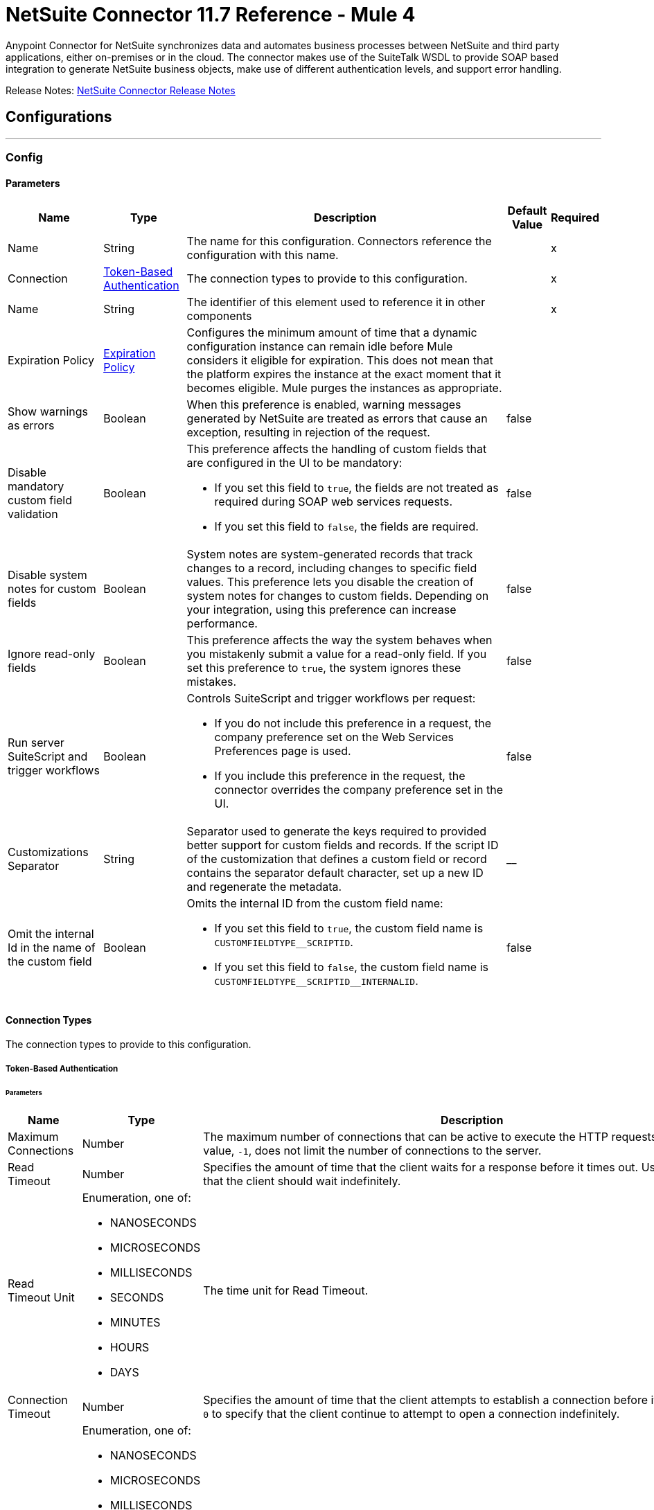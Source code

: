 = NetSuite Connector 11.7 Reference - Mule 4



Anypoint Connector for NetSuite synchronizes data and automates business processes between NetSuite and third party applications, either on-premises or in the cloud. The connector makes use of the SuiteTalk WSDL to provide SOAP based integration to generate NetSuite business objects, make use of different authentication levels, and support error handling.

Release Notes: xref:release-notes::connector/netsuite-connector-release-notes-mule-4.adoc[NetSuite Connector Release Notes]

== Configurations
---
[[Config]]
=== Config


==== Parameters

[%header%autowidth.spread]
|===
| Name | Type | Description a| Default Value | Required
|Name | String | The name for this configuration. Connectors reference the configuration with this name. | | x
| Connection a| <<Config_TokenBasedAuthentication, Token-Based Authentication>>
 | The connection types to provide to this configuration. | | x
| Name a| String |  The identifier of this element used to reference it in other components |  | x
| Expiration Policy a| <<ExpirationPolicy>> |  Configures the minimum amount of time that a dynamic configuration instance can remain idle before Mule considers it eligible for expiration. This does not mean that the platform expires the instance at the exact moment that it becomes eligible. Mule purges the instances as appropriate. |  |
| Show warnings as errors a| Boolean |  When this preference is enabled, warning messages generated by NetSuite are treated as errors that cause an exception, resulting in rejection of the request. |  false |
| Disable mandatory custom field validation a| Boolean a|  This preference affects the handling of custom fields that are configured in the UI to be mandatory:

* If you set this field to `true`, the fields are not treated as required during SOAP web services requests.
* If you set this field to `false`, the fields are required. |  false |
| Disable system notes for custom fields a| Boolean |  System notes are system-generated records that track changes to a record, including changes to specific field values. This preference lets you disable the creation of system notes for changes to custom fields. Depending on your integration, using this preference can increase performance. |  false |
| Ignore read-only fields a| Boolean |  This preference affects the way the system behaves when you mistakenly submit a value for a read-only field. If you set this preference to `true`, the system ignores these mistakes. |  false |
| Run server SuiteScript and trigger workflows a| Boolean a|  Controls SuiteScript and trigger workflows per request:

* If you do not include this preference in a request, the company preference set on the Web Services Preferences page is used.
* If you include this preference in the request, the connector overrides the company preference set in the UI. |  false |
| Customizations Separator a| String |  Separator used to generate the keys required to provided better support for custom fields and records. If the script ID of the customization that defines a custom field or record contains the separator default character, set up a new ID and regenerate the metadata. |  __ |
| Omit the internal Id in the name of the custom field a| Boolean a| Omits the internal ID from the custom field name:

* If you set this field to `true`, the custom field name is `CUSTOMFIELDTYPEpass:[_]pass:[_]SCRIPTID`.

* If you set this field to `false`, the custom field name is `CUSTOMFIELDTYPEpass:[_]pass:[_]SCRIPTIDpass:[_]pass:[_]INTERNALID`.  a|  false |
|===

==== Connection Types

The connection types to provide to this configuration.

[[Config_TokenBasedAuthentication]]


===== Token-Based Authentication

====== Parameters

[%header%autowidth.spread]
|===
| Name | Type | Description | Default Value | Required
| Maximum Connections a| Number |  The maximum number of connections that can be active to execute the HTTP requests. The default value, `-1`, does not limit the number of connections to the server. |  -1 |
| Read Timeout a| Number |  Specifies the amount of time that the client waits for a response before it times out. Use `0` to specify that the client should wait indefinitely. |  60000 |
| Read Timeout Unit a| Enumeration, one of:

** NANOSECONDS
** MICROSECONDS
** MILLISECONDS
** SECONDS
** MINUTES
** HOURS
** DAYS |  The time unit for Read Timeout. |  MILLISECONDS |
| Connection Timeout a| Number |  Specifies the amount of time that the client attempts to establish a connection before it times out. Use `0` to specify that the client continue to attempt to open a connection indefinitely. |  60000 |
| Connection Timeout Unit a| Enumeration, one of:

** NANOSECONDS
** MICROSECONDS
** MILLISECONDS
** SECONDS
** MINUTES
** HOURS
** DAYS |  The time unit for Connection Timeout. |  MILLISECONDS |
| Base Netsuite Address a| String |  The base address to use to connect to NetSuite. The default value is the main NetSuite site. This is used to automatically obtain the endpoint for the service based on the credentials configured, and will need no change. |  https://webservices.netsuite.com |
| Concurrency Management Strategy a| One of:

* <<RandomizedExponentialBackoff>> |  Strategy to use when encountering the `TOO_MANY_REQUESTS` error. |  |
| Wsdl version a| Enumeration, one of:

** V2020_2
** V2021_1 a|  Version of WSDL that the connector uses to communicate with NetSuite:

* If you do not select a value, the connector works with SuiteTalk version `2020pass:[_]2` and existing namespaces in the Mule app must not be modified.

* If you select a WSDL version, remove the SuiteTalk version from all namespaces in the Mule app.
+
The following example shows an original DataWeave script with the SuiteTalk version and a new DataWeave script with the SuiteTalk version removed.

+
----
#%dw 2.0
output application/java
ns ns0 urn:messages_2020_2.platform.webservices.netsuite.com
ns ns01 urn:core_2020_2.platform.webservices.netsuite.com
---
payload.ns0#changePasswordResponse.ns0#sessionResponse.ns01#status.ns01#statusDetail.ns01#code
----

+
----
#%dw 2.0
output application/java
ns ns0 urn:messages.platform.webservices.netsuite.com
ns ns01 urn:core.platform.webservices.netsuite.com
---
payload.ns0#changePasswordResponse.ns0#sessionResponse.ns01#status.ns01#statusDetail.ns01#code
----


a|  |
| SOAP Port a| String |  The SOAP Port path to use to connect to NetSuite, this is relative to the base address. The default value corresponds to the port obtained from the WSDL used in the version of the connector. |  | x
| Show warnings as errors a| Boolean |  When this preference is enabled, warning messages generated by NetSuite are treated as errors that cause an exception, which rejects the request. |  false |
| Disable mandatory custom field validation a| Boolean |  This preference affects the handling of custom fields that are configured in the UI as mandatory. If you set this preference to `true`, the fields are not required during SOAP web services requests. If you set this preference to `false`, the fields are required during SOAP web services requests. |  false |
| Disable system notes for custom fields a| Boolean |  System notes are system-generated records that track changes to a record, including changes to specific field values. This preference allows you to disable the creation of system notes for changes to custom fields. Depending on your integration, using this preference may increase performance. |  false |
| Ignore read-only fields a| Boolean |  This preference affects the way the system behaves when you mistakenly submit a value for a read-only field. If you set this preference to `true`, the system ignores these mistakes. |  false |
| Run server SuiteScript and trigger workflows a| Boolean a|  Controls SuiteScript and trigger workflows per request:

* If you do not include this preference in a request, the company preference set on the Web Services Preferences page is used.
* If you include this preference in the request, the connector overrides the company preference set in the UI. |  false |
| TLS configuration a| <<Tls>> |  Defines a configuration for TLS, which can be used from both the client and server sides to secure communication for the Mule app. When using the HTTPS protocol, the HTTP communication is secured using TLS or SSL. If HTTPS is configured as the protocol, then, at a minimum, the user must configure the keystore in the `tls:context` child element of the `listener-config`.  |  |
| Host a| String |  The hostname of the HTTP proxy, for example, `localhost`. This field requires the port to be set. |  |
| Port a| Number |  The port number of the HTTP proxy, for example, `3128`. The port number must be specified if the hostname is also specified. |  |
| Username a| String |  The username to supply to the HTTP proxy on every request to NetSuite. This field is optional because a user might want to pass through an unauthenticated HTTP proxy. |  |
| Password a| String |  The password to supply to the HTTP proxy on every request to NetSuite. This field is optional because a user might want to pass through an unauthenticated HTTP proxy. |  |
| Non proxied hosts a| String |  A list of comma-separated hosts against which the proxy should not be used |  |
| Consumer Key a| String |  The consumer key value for the enabled token-based authentication integration record |  | x
| Consumer Secret a| String |  The consumer secret value for the token-based authentication integration record|  | x
| Token ID a| String |  The token ID representing the unique combination of a user and integration generated within the NetSuite environment |  | x
| Token Secret a| String |  The respective token secret for the user/integration pair |  | x
| Account Id a| String |  NetSuite SuiteTalk WebService account ID. |  | x
| Signature Algorithm a| String |  The algorithm used to compute the SHA hash signature |  HMAC_SHA256 |
| Reconnection a| <<Reconnection>> |  When the application is deployed, a connectivity test is performed on all connectors. If set to `true`, deployment fails if the test doesn't pass after exhausting the associated reconnection strategy. |  |
|===

== Supported Operations
* <<Add>>
* <<AddList>>
* <<AsyncAddList>>
* <<AsyncDeleteList>>
* <<AsyncGetList>>
* <<AsyncInitializeList>>
* <<AsyncSearch>>
* <<AsyncUpdateList>>
* <<AsyncUpsertList>>
* <<Attach>>
* <<ChangeEmail>>
* <<ChangePassword>>
* <<CheckAsyncStatus>>
* <<Delete>>
* <<DeleteList>>
* <<Detach>>
* <<Get>>
* <<GetAccountGovernanceInfo>>
* <<GetAll>>
* <<GetAsyncResult>>
* <<GetBudgetExchangeRate>>
* <<GetCurrencyRate>>
* <<GetCustomizationId>>
* <<GetDataCenterUrls>>
* <<GetDeleted>>
* <<GetIntegrationGovernanceInfo>>
* <<GetItemAvailability>>
* <<GetList>>
* <<GetPostingTransactionSummary>>
* <<GetSavedSearch>>
* <<GetSelectValue>>
* <<GetServerTime>>
* <<Initialize>>
* <<InitializeList>>
* <<Search>>
* <<Update>>
* <<UpdateInviteeStatus>>
* <<UpdateInviteeStatusList>>
* <<UpdateList>>
* <<Upsert>>
* <<UpsertList>>

== Associated Sources
* <<DeletedObjectListener>>
* <<ModifiedObjectListener>>
* <<NewObjectListener>>


== Operations

[[Add]]
== Add
`<netsuite:add>`


Creates a new record.


=== Parameters

[%header%autowidth.spread]
|===
| Name | Type | Description | Default Value | Required
| Configuration | String | The name of the configuration to use. | | x
| Type a| String |  The record type for the operation. |  |
| Message a| Any |  The message to complete. |  #[payload] |
| Config Ref a| ConfigurationProvider |  The name of the configuration to use to execute this component |  | x
| Streaming Strategy a| * <<RepeatableInMemoryStream>>
* <<RepeatableFileStoreStream>>
* non-repeatable-stream |  Configures how Mule processes streams. Repeatable streams are the default behavior. |  |
| Target Variable a| String |  The name of a variable to store the operation's output. |  |
| Target Value a| String |  Expression that evaluates the operation's output. The expression outcome is stored in the target variable. |  #[payload] |
| Reconnection Strategy a| * <<Reconnect>>
* <<ReconnectForever>> |  A retry strategy in case of connectivity errors |  |
|===

=== Output

[%autowidth.spread]
|===
|Type |Binary
| Attributes Type a| <<NetsuiteSoapAttributes>>
|===

=== For Configurations

* <<Config>>

=== Throws

* NETSUITE:CONNECTIVITY
* NETSUITE:INVALID_VERSION
* NETSUITE:NETSUITE_ERROR
* NETSUITE:NETSUITE_SOAP_FAULT
* NETSUITE:RETRY_EXHAUSTED
* NETSUITE:SESSION_TIMED_OUT
* NETSUITE:USER_ERROR


[[AddList]]
== Add List
`<netsuite:add-list>`


Creates one or more new records.


=== Parameters

[%header%autowidth.spread]
|===
| Name | Type | Description | Default Value | Required
| Configuration | String | The name of the configuration to use. | | x
| Type a| String |  The record type for the operation. |  |
| Message a| Any |  The add list request to complete. |  #[payload] |
| Config Ref a| ConfigurationProvider |  The name of the configuration to use to execute this component |  | x
| Streaming Strategy a| * <<RepeatableInMemoryStream>>
* <<RepeatableFileStoreStream>>
* non-repeatable-stream |  Configures how Mule processes streams. Repeatable streams are the default behavior. |  |
| Target Variable a| String |  The name of a variable to store the operation's output. |  |
| Target Value a| String |  Expression that evaluates the operation's output. The expression outcome is stored in the target variable. |  #[payload] |
| Reconnection Strategy a| * <<Reconnect>>
* <<ReconnectForever>> |  A retry strategy in case of connectivity errors |  |
|===

=== Output

[%autowidth.spread]
|===
|Type |Binary
| Attributes Type a| <<NetsuiteSoapAttributes>>
|===

=== For Configurations

* <<Config>>

=== Throws

* NETSUITE:CONNECTIVITY
* NETSUITE:INVALID_VERSION
* NETSUITE:MAX_RCRDS_EXCEEDED
* NETSUITE:NETSUITE_ERROR
* NETSUITE:NETSUITE_SOAP_FAULT
* NETSUITE:RETRY_EXHAUSTED
* NETSUITE:SESSION_TIMED_OUT


[[AsyncAddList]]
== Async Add List
`<netsuite:async-add-list>`


An asynchronous request equivalent to Add List operation.

In asynchronous requests, your client application sends a request to the SuiteTalk platform, which places it in a processing queue and handles it asynchronously with other requests. All available jobs for each polling period are processed contiguously, with no waiting period for an available job.

Once a job is initiated, NetSuite returns a job ID in the web services response. Your client application can check the status and result of the request by referencing the job ID.

NOTE: Asynchronous request job IDs are valid for 30 days.

=== Parameters

[%header%autowidth.spread]
|===
| Name | Type | Description | Default Value | Required
| Configuration | String | The name of the configuration to use. | | x
| Type a| String |  The record type for the operation. |  |
| Message a| Any |  The Async Add List request to complete. |  #[payload] |
| Config Ref a| ConfigurationProvider |  The name of the configuration to use to execute this component |  | x
| Streaming Strategy a| * <<RepeatableInMemoryStream>>
* <<RepeatableFileStoreStream>>
* non-repeatable-stream |  Configures how Mule processes streams. Repeatable streams are the default behavior. |  |
| Target Variable a| String |  The name of a variable to store the operation's output. |  |
| Target Value a| String |  Expression that evaluates the operation's output. The expression outcome is stored in the target variable. |  #[payload] |
| Reconnection Strategy a| * <<Reconnect>>
* <<ReconnectForever>> |  A retry strategy in case of connectivity errors |  |
|===

=== Output

[%autowidth.spread]
|===
|Type |Binary
| Attributes Type a| <<NetsuiteSoapAttributes>>
|===

=== For Configurations

* <<Config>>

=== Throws

* NETSUITE:ASYNC_FAULT
* NETSUITE:CONNECTIVITY
* NETSUITE:INVALID_VERSION
* NETSUITE:MAX_RCRDS_EXCEEDED
* NETSUITE:NETSUITE_ERROR
* NETSUITE:NETSUITE_SOAP_FAULT
* NETSUITE:RETRY_EXHAUSTED
* NETSUITE:SESSION_TIMED_OUT


[[AsyncDeleteList]]
== Async Delete List
`<netsuite:async-delete-list>`


An asynchronous request equivalent to the Delete List operation.

In asynchronous requests, your client application sends a request to the SuiteTalk platform, which places it in a processing queue and handles it asynchronously with other requests. All available jobs for each polling period are processed contiguously, with no waiting period for an available job.

Once a job is initiated, SuiteTalk returns a job ID in the web services response. Your client application can check the status and result of the request by referencing the job ID.

NOTE: Asynchronous request job IDs are valid for 30 days.


=== Parameters

[%header%autowidth.spread]
|===
| Name | Type | Description | Default Value | Required
| Configuration | String | The name of the configuration to use. | | x
| Message a| Any |  The Async Delete List request to complete. |  #[payload] |
| Config Ref a| ConfigurationProvider |  The name of the configuration to use to execute this component |  | x
| Streaming Strategy a| * <<RepeatableInMemoryStream>>
* <<RepeatableFileStoreStream>>
* non-repeatable-stream |  Configures how Mule processes streams. Repeatable streams are the default behavior. |  |
| Target Variable a| String |  The name of a variable to store the operation's output. |  |
| Target Value a| String |  Expression that evaluates the operation's output. The expression outcome is stored in the target variable. |  #[payload] |
| Reconnection Strategy a| * <<Reconnect>>
* <<ReconnectForever>> |  A retry strategy in case of connectivity errors |  |
|===

=== Output

[%autowidth.spread]
|===
|Type |Binary
| Attributes Type a| <<NetsuiteSoapAttributes>>
|===

=== For Configurations

* <<Config>>

=== Throws

* NETSUITE:ASYNC_FAULT
* NETSUITE:CONNECTIVITY
* NETSUITE:INVALID_VERSION
* NETSUITE:MAX_RCRDS_EXCEEDED
* NETSUITE:NETSUITE_ERROR
* NETSUITE:NETSUITE_SOAP_FAULT
* NETSUITE:RETRY_EXHAUSTED
* NETSUITE:SESSION_TIMED_OUT


[[AsyncGetList]]
== Async Get List
`<netsuite:async-get-list>`


An asynchronous request equivalent to the Get List operation.

In asynchronous requests, your client application sends a request to the SuiteTalk platform, which places it in a processing queue and handles it asynchronously with other requests. All available jobs for each polling period are processed contiguously, with no waiting period for an available job.

Once a job is initiated, SuiteTalk returns a job ID in the web services response. Your client application can check the status and result of the request by referencing the job ID.

NOTE: Asynchronous request job IDs are valid for 30 days.


=== Parameters

[%header%autowidth.spread]
|===
| Name | Type | Description | Default Value | Required
| Configuration | String | The name of the configuration to use. | | x
| Message a| Any |  The Async Get List request to complete. |  #[payload] |
| Config Ref a| ConfigurationProvider |  The name of the configuration to use to execute this component |  | x
| Streaming Strategy a| * <<RepeatableInMemoryStream>>
* <<RepeatableFileStoreStream>>
* non-repeatable-stream |  Configure if repeatable streams should be used and their behavior |  |
| Target Variable a| String |  The name of a variable to store the operation's output. |  |
| Target Value a| String |  Expression that evaluates the operation's output. The expression outcome is stored in the target variable. |  #[payload] |
| Reconnection Strategy a| * <<Reconnect>>
* <<ReconnectForever>> |  A retry strategy in case of connectivity errors |  |
|===

=== Output

[%autowidth.spread]
|===
|Type |Binary
| Attributes Type a| <<NetsuiteSoapAttributes>>
|===

=== For Configurations

* <<Config>>

=== Throws

* NETSUITE:ASYNC_FAULT
* NETSUITE:CONNECTIVITY
* NETSUITE:INVALID_VERSION
* NETSUITE:MAX_RCRDS_EXCEEDED
* NETSUITE:NETSUITE_ERROR
* NETSUITE:NETSUITE_SOAP_FAULT
* NETSUITE:RETRY_EXHAUSTED
* NETSUITE:SESSION_TIMED_OUT


[[AsyncInitializeList]]
== Async Initialize List
`<netsuite:async-initialize-list>`


An asynchronous request equivalent to the Initialize List operation.

In asynchronous requests, your client application sends a request to the SuiteTalk platform, which places it in a processing queue and handles it asynchronously with other requests. All available jobs for each polling period are processed contiguously, with no waiting period for an available job.

Once a job is initiated, SuiteTalk returns a job ID in the web services response. Your client application can check the status and result of the request by referencing the job ID.

NOTE: Asynchronous request job IDs are valid for 30 days.


=== Parameters

[%header%autowidth.spread]
|===
| Name | Type | Description | Default Value | Required
| Configuration | String | The name of the configuration to use. | | x
| Message a| Any |  The Async Initialize List request to complete. |  #[payload] |
| Config Ref a| ConfigurationProvider |  The name of the configuration to use to execute this component |  | x
| Streaming Strategy a| * <<RepeatableInMemoryStream>>
* <<RepeatableFileStoreStream>>
* non-repeatable-stream |  Configure if repeatable streams should be used and their behavior |  |
| Target Variable a| String |  The name of a variable to store the operation's output. |  |
| Target Value a| String |  Expression that evaluates the operation's output. The expression outcome is stored in the target variable. |  #[payload] |
| Reconnection Strategy a| * <<Reconnect>>
* <<ReconnectForever>> |  A retry strategy in case of connectivity errors |  |
|===

=== Output

[%autowidth.spread]
|===
|Type |Binary
| Attributes Type a| <<NetsuiteSoapAttributes>>
|===

=== For Configurations

* <<Config>>

=== Throws

* NETSUITE:ASYNC_FAULT
* NETSUITE:CONNECTIVITY
* NETSUITE:INVALID_VERSION
* NETSUITE:MAX_RCRDS_EXCEEDED
* NETSUITE:NETSUITE_ERROR
* NETSUITE:NETSUITE_SOAP_FAULT
* NETSUITE:RETRY_EXHAUSTED
* NETSUITE:SESSION_TIMED_OUT


[[AsyncSearch]]
== Async Search
`<netsuite:async-search>`


An asynchronous request equivalent to the Search operation.

In asynchronous requests, your client application sends a request to the SuiteTalk platform, which places it in a processing queue and handles it asynchronously with other requests. All available jobs for each polling period are processed contiguously, with no waiting period for an available job.

Once a job is initiated, SuiteTalk returns a job ID in the web services response. Your client application can check the status and result of the request by referencing the job ID.

NOTE: Asynchronous request job IDs are valid for 30 days.

=== Parameters

[%header%autowidth.spread]
|===
| Name | Type | Description | Default Value | Required
| Configuration | String | The name of the configuration to use. | | x
| Key a| String |  The type of search that renders the output metadata. |  |
| Message a| Any |  The Async Search request to complete. |  #[payload] |
| Body Fields Only a| Boolean |  Returns the information in the record's body fields only, which significantly improves performance. Fields in associated lists or sublists are not returned. If you set this field to `false`, all fields associated with the record are returned. |  true |
| Return Search Columns a| Boolean |  If `true`, only search columns are returned in your search. |  true |
| Page Size a| Number |  Maximum amount of results per page. |  | x
| Config Ref a| ConfigurationProvider |  The name of the configuration to use to execute this component |  | x
| Streaming Strategy a| * <<RepeatableInMemoryStream>>
* <<RepeatableFileStoreStream>>
* non-repeatable-stream |  Configure if repeatable streams should be used and their behavior |  |
| Target Variable a| String |  The name of a variable to store the operation's output. |  |
| Target Value a| String |  Expression that evaluates the operation's output. The expression outcome is stored in the target variable. |  #[payload] |
| Reconnection Strategy a| * <<Reconnect>>
* <<ReconnectForever>> |  A retry strategy in case of connectivity errors |  |
|===

=== Output

[%autowidth.spread]
|===
|Type |Binary
| Attributes Type a| <<NetsuiteSoapAttributes>>
|===

=== For Configurations

* <<Config>>

=== Throws

* NETSUITE:ASYNC_FAULT
* NETSUITE:CONNECTIVITY
* NETSUITE:INVALID_VERSION
* NETSUITE:MAX_RCRDS_EXCEEDED
* NETSUITE:NETSUITE_ERROR
* NETSUITE:NETSUITE_SOAP_FAULT
* NETSUITE:RETRY_EXHAUSTED
* NETSUITE:SESSION_TIMED_OUT


[[AsyncUpdateList]]
== Async Update List
`<netsuite:async-update-list>`


An asynchronous request equivalent to the Update List operation.

In asynchronous requests, your client application sends a request to the SuiteTalk platform, which places it in a processing queue and handles it asynchronously with other requests. All available jobs for each polling period are processed contiguously, with no waiting period for an available job.

Once a job is initiated, SuiteTalk returns a job ID in the web services response. Your client application can check the status and result of the request by referencing the job ID.

NOTE: Asynchronous request job IDs are valid for 30 days.


=== Parameters

[%header%autowidth.spread]
|===
| Name | Type | Description | Default Value | Required
| Configuration | String | The name of the configuration to use. | | x
| Type a| String |  The record type for the operation. |  |
| Message a| Any |  The Async Update List request to complete. |  #[payload] |
| Config Ref a| ConfigurationProvider |  The name of the configuration to use to execute this component |  | x
| Streaming Strategy a| * <<RepeatableInMemoryStream>>
* <<RepeatableFileStoreStream>>
* non-repeatable-stream |  Configure if repeatable streams should be used and their behavior |  |
| Target Variable a| String |  The name of a variable to store the operation's output. |  |
| Target Value a| String |  Expression that evaluates the operation's output. The expression outcome is stored in the target variable. |  #[payload] |
| Reconnection Strategy a| * <<Reconnect>>
* <<ReconnectForever>> |  A retry strategy in case of connectivity errors |  |
|===

=== Output

[%autowidth.spread]
|===
|Type |Binary
| Attributes Type a| <<NetsuiteSoapAttributes>>
|===

=== For Configurations

* <<Config>>

=== Throws

* NETSUITE:ASYNC_FAULT
* NETSUITE:CONNECTIVITY
* NETSUITE:INVALID_VERSION
* NETSUITE:MAX_RCRDS_EXCEEDED
* NETSUITE:NETSUITE_ERROR
* NETSUITE:NETSUITE_SOAP_FAULT
* NETSUITE:RETRY_EXHAUSTED
* NETSUITE:SESSION_TIMED_OUT


[[AsyncUpsertList]]
== Async Upsert List
`<netsuite:async-upsert-list>`


An asynchronous request equivalent to the Upsert List operation.

In asynchronous requests, your client application sends a request to the SuiteTalk platform, which places it in a processing queue and handles it asynchronously with other requests. All available jobs for each polling period are processed contiguously, with no waiting period for an available job.

Once a job is initiated, SuiteTalk returns a job ID in the web services response. Your client application can check the status and result of the request by referencing the job ID.

NOTE: Asynchronous request job IDs are valid for 30 days.

=== Parameters

[%header%autowidth.spread]
|===
| Name | Type | Description | Default Value | Required
| Configuration | String | The name of the configuration to use. | | x
| Type a| String |  The record type for the operation. |  |
| Message a| Any |  The Async Upsert List request to complete. |  #[payload] |
| Config Ref a| ConfigurationProvider |  The name of the configuration to use to execute this component |  | x
| Streaming Strategy a| * <<RepeatableInMemoryStream>>
* <<RepeatableFileStoreStream>>
* non-repeatable-stream |  Configure if repeatable streams should be used and their behavior |  |
| Target Variable a| String |  The name of a variable to store the operation's output. |  |
| Target Value a| String |  Expression that evaluates the operation's output. The expression outcome is stored in the target variable. |  #[payload] |
| Reconnection Strategy a| * <<Reconnect>>
* <<ReconnectForever>> |  A retry strategy in case of connectivity errors |  |
|===

=== Output

[%autowidth.spread]
|===
|Type |Binary
| Attributes Type a| <<NetsuiteSoapAttributes>>
|===

=== For Configurations

* <<Config>>

=== Throws

* NETSUITE:ASYNC_FAULT
* NETSUITE:CONNECTIVITY
* NETSUITE:INVALID_VERSION
* NETSUITE:MAX_RCRDS_EXCEEDED
* NETSUITE:NETSUITE_ERROR
* NETSUITE:NETSUITE_SOAP_FAULT
* NETSUITE:RETRY_EXHAUSTED
* NETSUITE:SESSION_TIMED_OUT


[[Attach]]
== Attach
`<netsuite:attach>`


Defines a relationship between two records.


=== Parameters

[%header%autowidth.spread]
|===
| Name | Type | Description | Default Value | Required
| Configuration | String | The name of the configuration to use. | | x
| Message a| Any |  The attach request to complete. |  #[payload] |
| Config Ref a| ConfigurationProvider |  The name of the configuration to use to execute this component |  | x
| Streaming Strategy a| * <<RepeatableInMemoryStream>>
* <<RepeatableFileStoreStream>>
* non-repeatable-stream |  Configure if repeatable streams should be used and their behavior |  |
| Target Variable a| String |  The name of a variable to store the operation's output. |  |
| Target Value a| String |  Expression that evaluates the operation's output. The expression outcome is stored in the target variable. |  #[payload] |
| Reconnection Strategy a| * <<Reconnect>>
* <<ReconnectForever>> |  A retry strategy in case of connectivity errors |  |
|===

=== Output

[%autowidth.spread]
|===
|Type |Binary
| Attributes Type a| <<NetsuiteSoapAttributes>>
|===

=== For Configurations

* <<Config>>

=== Throws

* NETSUITE:CONNECTIVITY
* NETSUITE:RETRY_EXHAUSTED


[[ChangeEmail]]
== Change Email
`<netsuite:change-email>`


Changes the email address for the account.


=== Parameters

[%header%autowidth.spread]
|===
| Name | Type | Description | Default Value | Required
| Configuration | String | The name of the configuration to use. | | x
| New Email a| String |  Your new email address. |  | x
| Current Credentials a| String |  Your current credentials. |  | x
| Just This Account a| Boolean |  Whether to change this account only. |  true |
| Config Ref a| ConfigurationProvider |  The name of the configuration to use to execute this component |  | x
| Streaming Strategy a| * <<RepeatableInMemoryStream>>
* <<RepeatableFileStoreStream>>
* non-repeatable-stream |  Configure if repeatable streams should be used and their behavior |  |
| Target Variable a| String |  The name of a variable to store the operation's output. |  |
| Target Value a| String |  Expression that evaluates the operation's output. The expression outcome is stored in the target variable. |  #[payload] |
| Reconnection Strategy a| * <<Reconnect>>
* <<ReconnectForever>> |  A retry strategy in case of connectivity errors |  |
|===

=== Output

[%autowidth.spread]
|===
|Type |Binary
| Attributes Type a| <<NetsuiteSoapAttributes>>
|===

=== For Configurations

* <<Config>>

=== Throws

* NETSUITE:CONNECTIVITY
* NETSUITE:INSUFFICIENT_PERMISSION
* NETSUITE:INVALID_VERSION
* NETSUITE:NETSUITE_ERROR
* NETSUITE:NETSUITE_SOAP_FAULT
* NETSUITE:RETRY_EXHAUSTED
* NETSUITE:SESSION_TIMED_OUT
* NETSUITE:USER_ERROR


[[ChangePassword]]
== Change Password
`<netsuite:change-password>`


Changes the password for the account.


=== Parameters

[%header%autowidth.spread]
|===
| Name | Type | Description | Default Value | Required
| Configuration | String | The name of the configuration to use. | | x
| New Password a| String |  The new password. |  | x
| Current Password a| String |  Your current credentials. |  | x
| Config Ref a| ConfigurationProvider |  The name of the configuration to use to execute this component |  | x
| Streaming Strategy a| * <<RepeatableInMemoryStream>>
* <<RepeatableFileStoreStream>>
* non-repeatable-stream |  Configure if repeatable streams should be used and their behavior |  |
| Target Variable a| String |  The name of a variable to store the operation's output. |  |
| Target Value a| String |  Expression that evaluates the operation's output. The expression outcome is stored in the target variable. |  #[payload] |
| Reconnection Strategy a| * <<Reconnect>>
* <<ReconnectForever>> |  A retry strategy in case of connectivity errors |  |
|===

=== Output

[%autowidth.spread]
|===
|Type |Binary
| Attributes Type a| <<NetsuiteSoapAttributes>>
|===

=== For Configurations

* <<Config>>

=== Throws

* NETSUITE:CONNECTIVITY
* NETSUITE:INSUFFICIENT_PERMISSION
* NETSUITE:INVALID_VERSION
* NETSUITE:NETSUITE_ERROR
* NETSUITE:NETSUITE_SOAP_FAULT
* NETSUITE:RETRY_EXHAUSTED
* NETSUITE:SESSION_TIMED_OUT
* NETSUITE:USER_ERROR


[[CheckAsyncStatus]]
== Check Async Status
`<netsuite:check-async-status>`


Checks whether a particular asynchronous job finished processing.


=== Parameters

[%header%autowidth.spread]
|===
| Name | Type | Description | Default Value | Required
| Configuration | String | The name of the configuration to use. | | x
| Job Id a| String |  The ID of the job. |  | x
| Config Ref a| ConfigurationProvider |  The name of the configuration to use to execute this component |  | x
| Streaming Strategy a| * <<RepeatableInMemoryStream>>
* <<RepeatableFileStoreStream>>
* non-repeatable-stream |  Configure if repeatable streams should be used and their behavior |  |
| Target Variable a| String |  The name of a variable to store the operation's output. |  |
| Target Value a| String |  Expression that evaluates the operation's output. The expression outcome is stored in the target variable. |  #[payload] |
| Reconnection Strategy a| * <<Reconnect>>
* <<ReconnectForever>> |  A retry strategy in case of connectivity errors |  |
|===

=== Output

[%autowidth.spread]
|===
|Type |Binary
| Attributes Type a| <<NetsuiteSoapAttributes>>
|===

=== For Configurations

* <<Config>>

=== Throws

* NETSUITE:ASYNC_FAULT
* NETSUITE:CONNECTIVITY
* NETSUITE:INVALID_VERSION
* NETSUITE:NETSUITE_ERROR
* NETSUITE:NETSUITE_SOAP_FAULT
* NETSUITE:RETRY_EXHAUSTED
* NETSUITE:SESSION_TIMED_OUT


[[Delete]]
== Delete
`<netsuite:delete>`


Delete one or more record instances. Not all records can be deleted. For more information, see the NetSuite documentation.


=== Parameters

[%header%autowidth.spread]
|===
| Name | Type | Description | Default Value | Required
| Configuration | String | The name of the configuration to use. | | x
| Message a| Any |  The delete request to complete. |  #[payload] |
| Config Ref a| ConfigurationProvider |  The name of the configuration to use to execute this component |  | x
| Streaming Strategy a| * <<RepeatableInMemoryStream>>
* <<RepeatableFileStoreStream>>
* non-repeatable-stream |  Configure if repeatable streams should be used and their behavior |  |
| Ref Type a| String | Defines the ComplexType of the record. |  |
| Type a| String | Defines the Type of the record. |  |
| Target Variable a| String |  The name of a variable to store the operation's output. |  |
| Target Value a| String |  Expression that evaluates the operation's output. The expression outcome is stored in the target variable. |  #[payload] |
| Reconnection Strategy a| * <<Reconnect>>
* <<ReconnectForever>> |  A retry strategy in case of connectivity errors |  |
|===

=== Output

[%autowidth.spread]
|===
|Type |Binary
| Attributes Type a| <<NetsuiteSoapAttributes>>
|===

=== For Configurations

* <<Config>>

=== Throws

* NETSUITE:CONNECTIVITY
* NETSUITE:INVALID_VERSION
* NETSUITE:NETSUITE_ERROR
* NETSUITE:NETSUITE_SOAP_FAULT
* NETSUITE:RETRY_EXHAUSTED
* NETSUITE:SESSION_TIMED_OUT
* NETSUITE:USER_ERROR


[[DeleteList]]
== Delete List
`<netsuite:delete-list>`


Deletes one or more records. Not all records can be deleted. For more information, see the NetSuite documentation.


=== Parameters

[%header%autowidth.spread]
|===
| Name | Type | Description | Default Value | Required
| Configuration | String | The name of the configuration to use. | | x
| Message a| Any |  The delete list request to complete. |  #[payload] |
| Config Ref a| ConfigurationProvider |  The name of the configuration to use to execute this component |  | x
| Streaming Strategy a| * <<RepeatableInMemoryStream>>
* <<RepeatableFileStoreStream>>
* non-repeatable-stream |  Configure if repeatable streams should be used and their behavior |  |
| Ref Type a| String | Defines the ComplexType of the record. |  |
| Type a| String | Defines the Type of the record. |  |
| Target Variable a| String |  The name of a variable to store the operation's output. |  |
| Target Value a| String |  Expression that evaluates the operation's output. The expression outcome is stored in the target variable. |  #[payload] |
| Reconnection Strategy a| * <<Reconnect>>
* <<ReconnectForever>> |  A retry strategy in case of connectivity errors |  |
|===

=== Output

[%autowidth.spread]
|===
|Type |Binary
| Attributes Type a| <<NetsuiteSoapAttributes>>
|===

=== For Configurations

* <<Config>>

=== Throws

* NETSUITE:CONNECTIVITY
* NETSUITE:INVALID_VERSION
* NETSUITE:MAX_RCRDS_EXCEEDED
* NETSUITE:NETSUITE_ERROR
* NETSUITE:NETSUITE_SOAP_FAULT
* NETSUITE:RETRY_EXHAUSTED
* NETSUITE:SESSION_TIMED_OUT


[[Detach]]
== Detach
`<netsuite:detach>`


Deletes a relationship between two records.


=== Parameters

[%header%autowidth.spread]
|===
| Name | Type | Description | Default Value | Required
| Configuration | String | The name of the configuration to use. | | x
| Message a| Any |  The detach request to complete. |  #[payload] |
| Config Ref a| ConfigurationProvider |  The name of the configuration to use to execute this component |  | x
| Streaming Strategy a| * <<RepeatableInMemoryStream>>
* <<RepeatableFileStoreStream>>
* non-repeatable-stream |  Configure if repeatable streams should be used and their behavior |  |
| Target Variable a| String |  The name of a variable to store the operation's output. |  |
| Target Value a| String |  Expression that evaluates the operation's output. The expression outcome is stored in the target variable. |  #[payload] |
| Reconnection Strategy a| * <<Reconnect>>
* <<ReconnectForever>> |  A retry strategy in case of connectivity errors |  |
|===

=== Output

[%autowidth.spread]
|===
|Type |Binary
| Attributes Type a| <<NetsuiteSoapAttributes>>
|===

=== For Configurations

* <<Config>>

=== Throws

* NETSUITE:CONNECTIVITY
* NETSUITE:RETRY_EXHAUSTED


[[Get]]
== Get
`<netsuite:get>`


Retrieves a record by providing the unique ID that identifies the record.


=== Parameters

[%header%autowidth.spread]
|===
| Name | Type | Description | Default Value | Required
| Configuration | String | The name of the configuration to use. | | x
| Message a| Any |  |  #[payload] |
| Config Ref a| ConfigurationProvider |  The name of the configuration to use to execute this component |  | x
| Streaming Strategy a| * <<RepeatableInMemoryStream>>
* <<RepeatableFileStoreStream>>
* non-repeatable-stream |  Configure if repeatable streams should be used and their behavior |  |
| Ref Type a| String | Defines the ComplexType of the record. |  |
| Type a| String | Defines the Type of the record. |  |
| Target Variable a| String |  The name of a variable to store the operation's output. |  |
| Target Value a| String |  Expression that evaluates the operation's output. The expression outcome is stored in the target variable. |  #[payload] |
| Reconnection Strategy a| * <<Reconnect>>
* <<ReconnectForever>> |  A retry strategy in case of connectivity errors |  |
|===

=== Output

[%autowidth.spread]
|===
|Type |Binary
| Attributes Type a| <<NetsuiteSoapAttributes>>
|===

=== For Configurations

* <<Config>>

=== Throws

* NETSUITE:CONNECTIVITY
* NETSUITE:INVALID_VERSION
* NETSUITE:NETSUITE_ERROR
* NETSUITE:NETSUITE_SOAP_FAULT
* NETSUITE:RETRY_EXHAUSTED
* NETSUITE:SESSION_TIMED_OUT
* NETSUITE:USER_ERROR


[[GetAccountGovernanceInfo]]
== Get Account Governance Info
`<netsuite:get-account-governance-info>`


Get the account concurrency limit and the unallocated concurrency limit.


=== Parameters

[%header%autowidth.spread]
|===
| Name | Type | Description | Default Value | Required
| Configuration | String | The name of the configuration to use. | | x
| Config Ref a| ConfigurationProvider |  The name of the configuration to use to execute this component |  | x
| Streaming Strategy a| * <<RepeatableInMemoryStream>>
* <<RepeatableFileStoreStream>>
* non-repeatable-stream |  Configure if repeatable streams should be used and their behavior |  |
| Target Variable a| String |  The name of a variable to store the operation's output. |  |
| Target Value a| String |  Expression that evaluates the operation's output. The expression outcome is stored in the target variable. |  #[payload] |
| Reconnection Strategy a| * <<Reconnect>>
* <<ReconnectForever>> |  A retry strategy in case of connectivity errors |  |
|===

=== Output

[%autowidth.spread]
|===
|Type |Binary
| Attributes Type a| <<NetsuiteSoapAttributes>>
|===

=== For Configurations

* <<Config>>

=== Throws

* NETSUITE:CONNECTIVITY
* NETSUITE:RETRY_EXHAUSTED


[[GetAll]]
== Get All
`<netsuite:get-all>`


Retrieves a list of all records of the specified type.


=== Parameters

[%header%autowidth.spread]
|===
| Name | Type | Description | Default Value | Required
| Configuration | String | The name of the configuration to use. | | x
| Type a| String |  |  |
| Message a| Any |  The get All request to complete. |  #[payload] |
| Config Ref a| ConfigurationProvider |  The name of the configuration to use to execute this component |  | x
| Streaming Strategy a| * <<RepeatableInMemoryStream>>
* <<RepeatableFileStoreStream>>
* non-repeatable-stream |  Configure if repeatable streams should be used and their behavior |  |
| Target Variable a| String |  The name of a variable to store the operation's output. |  |
| Target Value a| String |  Expression that evaluates the operation's output. The expression outcome is stored in the target variable. |  #[payload] |
| Reconnection Strategy a| * <<Reconnect>>
* <<ReconnectForever>> |  A retry strategy in case of connectivity errors |  |
|===

=== Output

[%autowidth.spread]
|===
|Type |Binary
| Attributes Type a| <<NetsuiteSoapAttributes>>
|===

=== For Configurations

* <<Config>>

=== Throws

* NETSUITE:CONNECTIVITY
* NETSUITE:RETRY_EXHAUSTED


[[GetAsyncResult]]
== Get Async Result
`<netsuite:get-async-result>`


Returns the result of the specified job if it finished processing.


=== Parameters

[%header%autowidth.spread]
|===
| Name | Type | Description | Default Value | Required
| Configuration | String | The name of the configuration to use. | | x
| Job Id a| String |  The ID of the job. |  | x
| Page Index a| Number |  The page number of the asynchronous result. |  1 |
| Config Ref a| ConfigurationProvider |  The name of the configuration to use to execute this component |  | x
| Streaming Strategy a| * <<RepeatableInMemoryStream>>
* <<RepeatableFileStoreStream>>
* non-repeatable-stream |  Configure if repeatable streams should be used and their behavior |  |
| Target Variable a| String |  The name of a variable to store the operation's output. |  |
| Target Value a| String |  Expression that evaluates the operation's output. The expression outcome is stored in the target variable. |  #[payload] |
| Reconnection Strategy a| * <<Reconnect>>
* <<ReconnectForever>> |  A retry strategy in case of connectivity errors |  |
|===

=== Output

[%autowidth.spread]
|===
|Type |Binary
| Attributes Type a| <<NetsuiteSoapAttributes>>
|===

=== For Configurations

* <<Config>>

=== Throws

* NETSUITE:ASYNC_FAULT
* NETSUITE:CONNECTIVITY
* NETSUITE:INVALID_VERSION
* NETSUITE:NETSUITE_ERROR
* NETSUITE:NETSUITE_SOAP_FAULT
* NETSUITE:RETRY_EXHAUSTED
* NETSUITE:SESSION_TIMED_OUT


[[GetBudgetExchangeRate]]
== Get Budget Exchange Rate
`<netsuite:get-budget-exchange-rate>`


Gets and filters all data related to the Budget Exchange Rates table. This table maintains exchange rates between the root-parent and child subsidiaries for use in the budgeting process.


=== Parameters

[%header%autowidth.spread]
|===
| Name | Type | Description | Default Value | Required
| Configuration | String | The name of the configuration to use. | | x
| Message a| Any |  The Get Budget Exchange Rate request, which  contains a budgetExchangeRateFilter. |  #[payload] |
| Config Ref a| ConfigurationProvider |  The name of the configuration to use to execute this component |  | x
| Streaming Strategy a| * <<RepeatableInMemoryStream>>
* <<RepeatableFileStoreStream>>
* non-repeatable-stream |  Configure if repeatable streams should be used and their behavior |  |
| Target Variable a| String |  The name of a variable to store the operation's output. |  |
| Target Value a| String |  Expression that evaluates the operation's output. The expression outcome is stored in the target variable. |  #[payload] |
| Reconnection Strategy a| * <<Reconnect>>
* <<ReconnectForever>> |  A retry strategy in case of connectivity errors |  |
|===

=== Output

[%autowidth.spread]
|===
|Type |Binary
| Attributes Type a| <<NetsuiteSoapAttributes>>
|===

=== For Configurations

* <<Config>>

=== Throws

* NETSUITE:CONNECTIVITY
* NETSUITE:INVALID_VERSION
* NETSUITE:MAX_RCRDS_EXCEEDED
* NETSUITE:NETSUITE_ERROR
* NETSUITE:NETSUITE_SOAP_FAULT
* NETSUITE:RETRY_EXHAUSTED
* NETSUITE:SESSION_TIMED_OUT


[[GetCurrencyRate]]
== Get Currency Rate
`<netsuite:get-currency-rate>`


Gets the exchange rate between two currencies based on the specified certain date.


=== Parameters

[%header%autowidth.spread]
|===
| Name | Type | Description | Default Value | Required
| Configuration | String | The name of the configuration to use. | | x
| Message a| Any |  Accepts the argument CurrencyRateFilter, which specifies what to return in the results. |  #[payload] |
| Config Ref a| ConfigurationProvider |  The name of the configuration to use to execute this component |  | x
| Streaming Strategy a| * <<RepeatableInMemoryStream>>
* <<RepeatableFileStoreStream>>
* non-repeatable-stream |  Configure if repeatable streams should be used and their behavior |  |
| Target Variable a| String |  The name of a variable to store the operation's output. |  |
| Target Value a| String |  Expression that evaluates the operation's output. The expression outcome is stored in the target variable. |  #[payload] |
| Reconnection Strategy a| * <<Reconnect>>
* <<ReconnectForever>> |  A retry strategy in case of connectivity errors |  |
|===

=== Output

[%autowidth.spread]
|===
|Type |Binary
| Attributes Type a| <<NetsuiteSoapAttributes>>
|===

=== For Configurations

* <<Config>>

=== Throws

* NETSUITE:CONNECTIVITY
* NETSUITE:INSUFFICIENT_PERMISSION
* NETSUITE:INVALID_VERSION
* NETSUITE:MAX_RCRDS_EXCEEDED
* NETSUITE:NETSUITE_ERROR
* NETSUITE:NETSUITE_SOAP_FAULT
* NETSUITE:RETRY_EXHAUSTED
* NETSUITE:SESSION_TIMED_OUT


[[GetCustomizationId]]
== Get Customization Id
`<netsuite:get-customization-id>`


Returns the IDs of available customizations for a given customization type.


=== Parameters

[%header%autowidth.spread]
|===
| Name | Type | Description | Default Value | Required
| Configuration | String | The name of the configuration to use. | | x
| Message a| Any |  Customization type |  #[payload] |
| Config Ref a| ConfigurationProvider |  The name of the configuration to use to execute this component |  | x
| Streaming Strategy a| * <<RepeatableInMemoryStream>>
* <<RepeatableFileStoreStream>>
* non-repeatable-stream |  Configure if repeatable streams should be used and their behavior |  |
| Target Variable a| String |  The name of a variable to store the operation's output. |  |
| Target Value a| String |  Expression that evaluates the operation's output. The expression outcome is stored in the target variable. |  #[payload] |
| Reconnection Strategy a| * <<Reconnect>>
* <<ReconnectForever>> |  A retry strategy in case of connectivity errors |  |
|===

=== Output

[%autowidth.spread]
|===
|Type |Binary
| Attributes Type a| <<NetsuiteSoapAttributes>>
|===

=== For Configurations

* <<Config>>

=== Throws

* NETSUITE:CONNECTIVITY
* NETSUITE:INVALID_VERSION
* NETSUITE:MAX_RCRDS_EXCEEDED
* NETSUITE:NETSUITE_ERROR
* NETSUITE:NETSUITE_SOAP_FAULT
* NETSUITE:RETRY_EXHAUSTED
* NETSUITE:SESSION_TIMED_OUT


[[GetDataCenterUrls]]
== Get Data Center Urls
`<netsuite:get-data-center-urls>`


Obtains the the NetSuite data center URL for the account.


=== Parameters

[%header%autowidth.spread]
|===
| Name | Type | Description | Default Value | Required
| Configuration | String | The name of the configuration to use. | | x
| Account Id a| String |  The account ID. |  | x
| Config Ref a| ConfigurationProvider |  The name of the configuration to use to execute this component |  | x
| Streaming Strategy a| * <<RepeatableInMemoryStream>>
* <<RepeatableFileStoreStream>>
* non-repeatable-stream |  Configure if repeatable streams should be used and their behavior |  |
| Target Variable a| String |  The name of a variable to store the operation's output. |  |
| Target Value a| String |  Expression that evaluates the operation's output. The expression outcome is stored in the target variable. |  #[payload] |
| Reconnection Strategy a| * <<Reconnect>>
* <<ReconnectForever>> |  A retry strategy in case of connectivity errors |  |
|===

=== Output

[%autowidth.spread]
|===
|Type |Binary
| Attributes Type a| <<NetsuiteSoapAttributes>>
|===

=== For Configurations

* <<Config>>

=== Throws

* NETSUITE:CONNECTIVITY
* NETSUITE:RETRY_EXHAUSTED


[[GetDeleted]]
== Get Deleted
`<netsuite:get-deleted>`


Returns a list of deleted records for the given record type and date range.


=== Parameters

[%header%autowidth.spread]
|===
| Name | Type | Description | Default Value | Required
| Configuration | String | The name of the configuration to use. | | x
| Filter a| Any |  Filters the results|  #[payload] |
| Limit a| Number |  The maximum amount of results to return from this call |  -1 |
| Output Mime Type a| String |  The MIME type of the payload that this operation outputs. |  |
| Config Ref a| ConfigurationProvider |  The name of the configuration to use to execute this component |  | x
| Streaming Strategy a| * <<RepeatableInMemoryIterable>>
* <<RepeatableFileStoreIterable>>
* non-repeatable-iterable |  Configure if repeatable streams should be used and their behavior |  |
| Target Variable a| String |  The name of a variable to store the operation's output. |  |
| Target Value a| String |  Expression that evaluates the operation's output. The expression outcome is stored in the target variable. |  #[payload] |
| Reconnection Strategy a| * <<Reconnect>>
* <<ReconnectForever>> |  A retry strategy in case of connectivity errors |  |
|===

=== Output

[%autowidth.spread]
|===
|Type |Array of Message of [String] payload and [<<NetsuiteSoapAttributes>>] attributes
|===

=== For Configurations

* <<Config>>

=== Throws

* NETSUITE:INVALID_VERSION
* NETSUITE:MAX_RCRDS_EXCEEDED
* NETSUITE:NETSUITE_ERROR
* NETSUITE:NETSUITE_SOAP_FAULT
* NETSUITE:SESSION_TIMED_OUT


[[GetIntegrationGovernanceInfo]]
== Get Integration Governance Info
`<netsuite:get-integration-governance-info>`


Get the concurrency limit for the integration (integrationConcurrencyLimit) and the limit type (limitType), which can be:

* _integrationSpecific, when a limit has been allocated.
* _internal, when it is an internal application. In this case the limit is not displayed.
* _accountLimit, when no specific limit has been allocated to the integration.

=== Parameters

[%header%autowidth.spread]
|===
| Name | Type | Description | Default Value | Required
| Configuration | String | The name of the configuration to use. | | x
| Config Ref a| ConfigurationProvider |  The name of the configuration to use to execute this component |  | x
| Streaming Strategy a| * <<RepeatableInMemoryStream>>
* <<RepeatableFileStoreStream>>
* non-repeatable-stream |  Configure if repeatable streams should be used and their behavior |  |
| Target Variable a| String |  The name of a variable to store the operation's output. |  |
| Target Value a| String |  Expression that evaluates the operation's output. The expression outcome is stored in the target variable. |  #[payload] |
| Reconnection Strategy a| * <<Reconnect>>
* <<ReconnectForever>> |  A retry strategy in case of connectivity errors |  |
|===

=== Output

[%autowidth.spread]
|===
|Type |Binary
| Attributes Type a| <<NetsuiteSoapAttributes>>
|===

=== For Configurations

* <<Config>>

=== Throws

* NETSUITE:CONNECTIVITY
* NETSUITE:RETRY_EXHAUSTED


[[GetItemAvailability]]
== Get Item Availability
`<netsuite:get-item-availability>`


Returns the availability for a given item record reference. If the Multi-Location Inventory feature is enabled, connector returns results for all locations.


=== Parameters

[%header%autowidth.spread]
|===
| Name | Type | Description | Default Value | Required
| Configuration | String | The name of the configuration to use. | | x
| Message a| Any |  The GetItem Availability Request type, which contains an itemAvailabilityFilter |  #[payload] |
| Config Ref a| ConfigurationProvider |  The name of the configuration to use to execute this component |  | x
| Streaming Strategy a| * <<RepeatableInMemoryStream>>
* <<RepeatableFileStoreStream>>
* non-repeatable-stream |  Configure if repeatable streams should be used and their behavior |  |
| Target Variable a| String |  The name of a variable to store the operation's output. |  |
| Target Value a| String |  Expression that evaluates the operation's output. The expression outcome is stored in the target variable. |  #[payload] |
| Reconnection Strategy a| * <<Reconnect>>
* <<ReconnectForever>> |  A retry strategy in case of connectivity errors |  |
|===

=== Output

[%autowidth.spread]
|===
|Type |Binary
| Attributes Type a| <<NetsuiteSoapAttributes>>
|===

=== For Configurations

* <<Config>>

=== Throws

* NETSUITE:CONNECTIVITY
* NETSUITE:INVALID_VERSION
* NETSUITE:MAX_RCRDS_EXCEEDED
* NETSUITE:NETSUITE_ERROR
* NETSUITE:NETSUITE_SOAP_FAULT
* NETSUITE:RETRY_EXHAUSTED
* NETSUITE:SESSION_TIMED_OUT


[[GetList]]
== Get List
`<netsuite:get-list>`


Retrieves a list of one or more records by providing the unique ids that identify those records.


=== Parameters

[%header%autowidth.spread]
|===
| Name | Type | Description | Default Value | Required
| Configuration | String | The name of the configuration to use. | | x
| Message a| Any |  The get list request to complete. |  #[payload] |
| Config Ref a| ConfigurationProvider |  The name of the configuration to use to execute this component |  | x
| Streaming Strategy a| * <<RepeatableInMemoryStream>>
* <<RepeatableFileStoreStream>>
* non-repeatable-stream |  Configure if repeatable streams should be used and their behavior |  |
| Ref Type a| String | Defines the ComplexType of the record. |  |
| Type a| String | Defines the Type of the record. |  |
| Target Variable a| String |  The name of a variable to store the operation's output. |  |
| Target Value a| String |  Expression that evaluates the operation's output. The expression outcome is stored in the target variable. |  #[payload] |
| Reconnection Strategy a| * <<Reconnect>>
* <<ReconnectForever>> |  A retry strategy in case of connectivity errors |  |
|===

=== Output

[%autowidth.spread]
|===
|Type |Binary
| Attributes Type a| <<NetsuiteSoapAttributes>>
|===

=== For Configurations

* <<Config>>

=== Throws

* NETSUITE:CONNECTIVITY
* NETSUITE:INVALID_VERSION
* NETSUITE:MAX_RCRDS_EXCEEDED
* NETSUITE:NETSUITE_ERROR
* NETSUITE:NETSUITE_SOAP_FAULT
* NETSUITE:RETRY_EXHAUSTED
* NETSUITE:SESSION_TIMED_OUT


[[GetPostingTransactionSummary]]
== Get Posting Transaction Summary
`<netsuite:get-posting-transaction-summary>`


Retrieves a summary of the data posted to the general ledger in an account. You can use the available filters and fields to generate reports that are similar to what you see when you run financial reports such as a Trial Balance, Balance Sheet, or an Income Statement.


=== Parameters

[%header%autowidth.spread]
|===
| Name | Type | Description | Default Value | Required
| Configuration | String | The name of the configuration to use. | | x
| Fields a| Any |  Fields for the operation body |  |
| Filters a| Any |  Filters for the operation body |  |
| Operation Id a| String |  Operation ID |  |
| Output Mime Type a| String |  The MIME type of the payload that this operation outputs. |  |
| Config Ref a| ConfigurationProvider |  The name of the configuration to use to execute this component |  | x
| Streaming Strategy a| * <<RepeatableInMemoryIterable>>
* <<RepeatableFileStoreIterable>>
* non-repeatable-iterable |  Configure if repeatable streams should be used and their behavior |  |
| Target Variable a| String |  The name of a variable to store the operation's output. |  |
| Target Value a| String |  Expression that evaluates the operation's output. The expression outcome is stored in the target variable. |  #[payload] |
| Reconnection Strategy a| * <<Reconnect>>
* <<ReconnectForever>> |  A retry strategy in case of connectivity errors |  |
|===

=== Output

[%autowidth.spread]
|===
|Type |Array of Message of [String] payload and [<<NetsuiteSoapAttributes>>] attributes
|===

=== For Configurations

* <<Config>>

=== Throws

* NETSUITE:INVALID_VERSION
* NETSUITE:MAX_RCRDS_EXCEEDED
* NETSUITE:NETSUITE_ERROR
* NETSUITE:NETSUITE_SOAP_FAULT
* NETSUITE:SESSION_TIMED_OUT


[[GetSavedSearch]]
== Get Saved Search
`<netsuite:get-saved-search>`


Retrieves a list of existing saved search IDs on a per-record-type basis.


=== Parameters

[%header%autowidth.spread]
|===
| Name | Type | Description | Default Value | Required
| Configuration | String | The name of the configuration to use. | | x
| Search Type a| String |  The targeted search type. |  | x
| Config Ref a| ConfigurationProvider |  The name of the configuration to use to execute this component |  | x
| Streaming Strategy a| * <<RepeatableInMemoryStream>>
* <<RepeatableFileStoreStream>>
* non-repeatable-stream |  Configure if repeatable streams should be used and their behavior |  |
| Target Variable a| String |  The name of a variable to store the operation's output. |  |
| Target Value a| String |  Expression that evaluates the operation's output. The expression outcome is stored in the target variable. |  #[payload] |
| Reconnection Strategy a| * <<Reconnect>>
* <<ReconnectForever>> |  A retry strategy in case of connectivity errors |  |
|===

=== Output

[%autowidth.spread]
|===
|Type |Binary
| Attributes Type a| <<NetsuiteSoapAttributes>>
|===

=== For Configurations

* <<Config>>

=== Throws

* NETSUITE:CONNECTIVITY
* NETSUITE:RETRY_EXHAUSTED


[[GetSelectValue]]
== Get Select Value
`<netsuite:get-select-value>`


Returns valid select options for a particular RecordRef, CustomRecordRef, or enumerated static field.


=== Parameters

[%header%autowidth.spread]
|===
| Name | Type | Description | Default Value | Required
| Configuration | String | The name of the configuration to use. | | x
| Field Description a| Any |  The get select value request to complete. |  #[payload] |
| Page Size a| Number |  |  10 |
| Output Mime Type a| String |  The MIME type of the payload that this operation outputs. |  |
| Config Ref a| ConfigurationProvider |  The name of the configuration to use to execute this component |  | x
| Streaming Strategy a| * <<RepeatableInMemoryIterable>>
* <<RepeatableFileStoreIterable>>
* non-repeatable-iterable |  Configure if repeatable streams should be used and their behavior |  |
| Target Variable a| String |  The name of a variable to store the operation's output. |  |
| Target Value a| String |  Expression that evaluates the operation's output. The expression outcome is stored in the target variable. |  #[payload] |
| Reconnection Strategy a| * <<Reconnect>>
* <<ReconnectForever>> |  A retry strategy in case of connectivity errors |  |
|===

=== Output

[%autowidth.spread]
|===
|Type |Array of Message of [String] payload and [<<NetsuiteSoapAttributes>>] attributes
|===

=== For Configurations

* <<Config>>



[[GetServerTime]]
== Get Server Time
`<netsuite:get-server-time>`


Returns the NetSuite server time in GMT, regardless of a user's time zone.


=== Parameters

[%header%autowidth.spread]
|===
| Name | Type | Description | Default Value | Required
| Configuration | String | The name of the configuration to use. | | x
| Config Ref a| ConfigurationProvider |  The name of the configuration to use to execute this component |  | x
| Streaming Strategy a| * <<RepeatableInMemoryStream>>
* <<RepeatableFileStoreStream>>
* non-repeatable-stream |  Configure if repeatable streams should be used and their behavior |  |
| Target Variable a| String |  The name of a variable to store the operation's output. |  |
| Target Value a| String |  Expression that evaluates the operation's output. The expression outcome is stored in the target variable. |  #[payload] |
| Reconnection Strategy a| * <<Reconnect>>
* <<ReconnectForever>> |  A retry strategy in case of connectivity errors |  |
|===

=== Output

[%autowidth.spread]
|===
|Type |Binary
| Attributes Type a| <<NetsuiteSoapAttributes>>
|===

=== For Configurations

* <<Config>>

=== Throws

* NETSUITE:CONNECTIVITY
* NETSUITE:INVALID_VERSION
* NETSUITE:NETSUITE_ERROR
* NETSUITE:NETSUITE_SOAP_FAULT
* NETSUITE:RETRY_EXHAUSTED
* NETSUITE:SESSION_TIMED_OUT
* NETSUITE:USER_ERROR


[[Initialize]]
== Initialize
`<netsuite:initialize>`


Pre-populates fields on transaction line items with values from a related record.


=== Parameters

[%header%autowidth.spread]
|===
| Name | Type | Description | Default Value | Required
| Configuration | String | The name of the configuration to use. | | x
| Message a| Any |  The initialize request to complete. |  #[payload] |
| Config Ref a| ConfigurationProvider |  The name of the configuration to use to execute this component |  | x
| Streaming Strategy a| * <<RepeatableInMemoryStream>>
* <<RepeatableFileStoreStream>>
* non-repeatable-stream |  Configure if repeatable streams should be used and their behavior |  |
| Target Variable a| String |  The name of a variable to store the operation's output. |  |
| Target Value a| String |  Expression that evaluates the operation's output. The expression outcome is stored in the target variable. |  #[payload] |
| Reconnection Strategy a| * <<Reconnect>>
* <<ReconnectForever>> |  A retry strategy in case of connectivity errors |  |
|===

=== Output

[%autowidth.spread]
|===
|Type |Binary
| Attributes Type a| <<NetsuiteSoapAttributes>>
|===

=== For Configurations

* <<Config>>

=== Throws

* NETSUITE:CONNECTIVITY
* NETSUITE:INVALID_VERSION
* NETSUITE:MAX_RCRDS_EXCEEDED
* NETSUITE:NETSUITE_ERROR
* NETSUITE:NETSUITE_SOAP_FAULT
* NETSUITE:RETRY_EXHAUSTED
* NETSUITE:SESSION_TIMED_OUT


[[InitializeList]]
== Initialize List
`<netsuite:initialize-list>`


Pre-populates fields on transaction line items with values from related records.


=== Parameters

[%header%autowidth.spread]
|===
| Name | Type | Description | Default Value | Required
| Configuration | String | The name of the configuration to use. | | x
| Message a| Any |  The initialize list request to complete. |  #[payload] |
| Config Ref a| ConfigurationProvider |  The name of the configuration to use to execute this component |  | x
| Streaming Strategy a| * <<RepeatableInMemoryStream>>
* <<RepeatableFileStoreStream>>
* non-repeatable-stream |  Configure if repeatable streams should be used and their behavior |  |
| Target Variable a| String |  The name of a variable to store the operation's output. |  |
| Target Value a| String |  Expression that evaluates the operation's output. The expression outcome is stored in the target variable. |  #[payload] |
| Reconnection Strategy a| * <<Reconnect>>
* <<ReconnectForever>> |  A retry strategy in case of connectivity errors |  |
|===

=== Output

[%autowidth.spread]
|===
|Type |Binary
| Attributes Type a| <<NetsuiteSoapAttributes>>
|===

=== For Configurations

* <<Config>>

=== Throws

* NETSUITE:CONNECTIVITY
* NETSUITE:INVALID_VERSION
* NETSUITE:MAX_RCRDS_EXCEEDED
* NETSUITE:NETSUITE_ERROR
* NETSUITE:NETSUITE_SOAP_FAULT
* NETSUITE:RETRY_EXHAUSTED
* NETSUITE:SESSION_TIMED_OUT


[[Search]]
== Search
`<netsuite:search>`

Executes a search on a specific record type based on a set of criteria. This processor has been enhanced with a paging mechanism. Searches can be Basic, Advanced, or Join searches. See SearchRecord for all the available searches.


=== Parameters

[%header%autowidth.spread]
|===
| Name | Type | Description | Default Value | Required
| Configuration | String | The name of the configuration to use. | | x
| Key a| String |  The type of search to render the output metadata. |  |
| Message a| Any |  The search request to complete. |  #[payload] |
| Page Size a| Number |  Maximum amount of results per page. |  10 |
| Limit a| Number |  Limits the amount of results produced. Limit &lt;=0 means no limit |  -1 |
| Body Fields Only a| Boolean |  Returns the information in the record's body fields only, which significantly improves performance. Fields in associated lists or sublists are not returned. If you set this field to `false`, all fields associated with the record are returned. |  true |
| Return Search Columns a| Boolean |  Defaults to `true`, meaning that only search columns are returned in your search. |  true |
| Output Mime Type a| String |  The MIME type of the payload that this operation outputs. |  |
| Config Ref a| ConfigurationProvider |  The name of the configuration to use to execute this component |  | x
| Streaming Strategy a| * <<RepeatableInMemoryIterable>>
* <<RepeatableFileStoreIterable>>
* non-repeatable-iterable |  Configure if repeatable streams should be used and their behavior |  |
| Target Variable a| String |  The name of a variable to store the operation's output. |  |
| Target Value a| String |  Expression that evaluates the operation's output. The expression outcome is stored in the target variable. |  #[payload] |
| Reconnection Strategy a| * <<Reconnect>>
* <<ReconnectForever>> |  A retry strategy in case of connectivity errors |  |
|===

=== Output

[%autowidth.spread]
|===
|Type |Array of Message of [String] payload and [<<NetsuiteSoapAttributes>>] attributes
|===

=== For Configurations

* <<Config>>

=== Throws

* NETSUITE:INVALID_VERSION
* NETSUITE:MAX_RCRDS_EXCEEDED
* NETSUITE:NETSUITE_ERROR
* NETSUITE:NETSUITE_SOAP_FAULT
* NETSUITE:SESSION_TIMED_OUT


[[Update]]
== Update
`<netsuite:update>`


Updates an existing record.


=== Parameters

[%header%autowidth.spread]
|===
| Name | Type | Description | Default Value | Required
| Configuration | String | The name of the configuration to use. | | x
| Type a| String |  The record type for the operation. |  |
| Message a| Any |  The update record request to complete. |  #[payload] |
| Config Ref a| ConfigurationProvider |  The name of the configuration to use to execute this component |  | x
| Streaming Strategy a| * <<RepeatableInMemoryStream>>
* <<RepeatableFileStoreStream>>
* non-repeatable-stream |  Configure if repeatable streams should be used and their behavior |  |
| Target Variable a| String |  The name of a variable to store the operation's output. |  |
| Target Value a| String |  Expression that evaluates the operation's output. The expression outcome is stored in the target variable. |  #[payload] |
| Reconnection Strategy a| * <<Reconnect>>
* <<ReconnectForever>> |  A retry strategy in case of connectivity errors |  |
|===

=== Output

[%autowidth.spread]
|===
|Type |Binary
| Attributes Type a| <<NetsuiteSoapAttributes>>
|===

=== For Configurations

* <<Config>>

=== Throws

* NETSUITE:CONNECTIVITY
* NETSUITE:INVALID_VERSION
* NETSUITE:NETSUITE_ERROR
* NETSUITE:NETSUITE_SOAP_FAULT
* NETSUITE:RETRY_EXHAUSTED
* NETSUITE:SESSION_TIMED_OUT
* NETSUITE:USER_ERROR


[[UpdateInviteeStatus]]
== Update Invitee Status
`<netsuite:update-invitee-status>`


Sets a new invitation status for a given event.


=== Parameters

[%header%autowidth.spread]
|===
| Name | Type | Description | Default Value | Required
| Configuration | String | The name of the configuration to use. | | x
| Message a| Any |  The update invitee status request to complete. |  #[payload] |
| Config Ref a| ConfigurationProvider |  The name of the configuration to use to execute this component |  | x
| Streaming Strategy a| * <<RepeatableInMemoryStream>>
* <<RepeatableFileStoreStream>>
* non-repeatable-stream |  Configure if repeatable streams should be used and their behavior |  |
| Target Variable a| String |  The name of a variable to store the operation's output. |  |
| Target Value a| String |  Expression that evaluates the operation's output. The expression outcome is stored in the target variable. |  #[payload] |
| Reconnection Strategy a| * <<Reconnect>>
* <<ReconnectForever>> |  A retry strategy in case of connectivity errors |  |
|===

=== Output

[%autowidth.spread]
|===
|Type |Binary
| Attributes Type a| <<NetsuiteSoapAttributes>>
|===

=== For Configurations

* <<Config>>

=== Throws

* NETSUITE:CONNECTIVITY
* NETSUITE:INVALID_VERSION
* NETSUITE:MAX_RCRDS_EXCEEDED
* NETSUITE:NETSUITE_ERROR
* NETSUITE:NETSUITE_SOAP_FAULT
* NETSUITE:RETRY_EXHAUSTED
* NETSUITE:SESSION_TIMED_OUT


[[UpdateInviteeStatusList]]
== Update Invitee Status List
`<netsuite:update-invitee-status-list>`


Sets multiple new invitation statuses for a given event.


=== Parameters

[%header%autowidth.spread]
|===
| Name | Type | Description | Default Value | Required
| Configuration | String | The name of the configuration to use. | | x
| Message a| Any |  The update invitee status list request to complete. |  #[payload] |
| Config Ref a| ConfigurationProvider |  The name of the configuration to use to execute this component |  | x
| Streaming Strategy a| * <<RepeatableInMemoryStream>>
* <<RepeatableFileStoreStream>>
* non-repeatable-stream |  Configure if repeatable streams should be used and their behavior |  |
| Target Variable a| String |  The name of a variable to store the operation's output. |  |
| Target Value a| String |  Expression that evaluates the operation's output. The expression outcome is stored in the target variable. |  #[payload] |
| Reconnection Strategy a| * <<Reconnect>>
* <<ReconnectForever>> |  A retry strategy in case of connectivity errors |  |
|===

=== Output

[%autowidth.spread]
|===
|Type |Binary
| Attributes Type a| <<NetsuiteSoapAttributes>>
|===

=== For Configurations

* <<Config>>

=== Throws

* NETSUITE:CONNECTIVITY
* NETSUITE:INVALID_VERSION
* NETSUITE:MAX_RCRDS_EXCEEDED
* NETSUITE:NETSUITE_ERROR
* NETSUITE:NETSUITE_SOAP_FAULT
* NETSUITE:RETRY_EXHAUSTED
* NETSUITE:SESSION_TIMED_OUT


[[UpdateList]]
== Update List
`<netsuite:update-list>`


Updates one or more instances of a record type. If there are multiple records, they can either be of the same record type or different record types.


=== Parameters

[%header%autowidth.spread]
|===
| Name | Type | Description | Default Value | Required
| Configuration | String | The name of the configuration to use. | | x
| Type a| String |  The record type for the operation. |  |
| Message a| Any |  The update list request to complete. |  #[payload] |
| Config Ref a| ConfigurationProvider |  The name of the configuration to use to execute this component |  | x
| Streaming Strategy a| * <<RepeatableInMemoryStream>>
* <<RepeatableFileStoreStream>>
* non-repeatable-stream |  Configure if repeatable streams should be used and their behavior |  |
| Target Variable a| String |  The name of a variable to store the operation's output. |  |
| Target Value a| String |  Expression that evaluates the operation's output. The expression outcome is stored in the target variable. |  #[payload] |
| Reconnection Strategy a| * <<Reconnect>>
* <<ReconnectForever>> |  A retry strategy in case of connectivity errors |  |
|===

=== Output

[%autowidth.spread]
|===
|Type |Binary
| Attributes Type a| <<NetsuiteSoapAttributes>>
|===

=== For Configurations

* <<Config>>

=== Throws

* NETSUITE:CONNECTIVITY
* NETSUITE:INVALID_VERSION
* NETSUITE:MAX_RCRDS_EXCEEDED
* NETSUITE:NETSUITE_ERROR
* NETSUITE:NETSUITE_SOAP_FAULT
* NETSUITE:RETRY_EXHAUSTED
* NETSUITE:SESSION_TIMED_OUT


[[Upsert]]
== Upsert
`<netsuite:upsert>`


Adds a new instance or updates a record instance in NetSuite. This operation is similar to both the Add and Update operations, but you can run Upsert without first determining whether a record exists in NetSuite.

Identify a record by its external ID and its record type. If a record of the specified type with a matching external ID exists in the system, it is updated. If it does not exist, a new record is created. Because the external ID is mandatory for this operation, Upsert is supported only for records that support the external ID field. This operation prohibits the passing of internal ID values.


=== Parameters

[%header%autowidth.spread]
|===
| Name | Type | Description | Default Value | Required
| Configuration | String | The name of the configuration to use. | | x
| Type a| String |  The record type for the operation. |  |
| Message a| Any |  The Upsert request to complete. |  #[payload] |
| Config Ref a| ConfigurationProvider |  The name of the configuration to use to execute this component |  | x
| Streaming Strategy a| * <<RepeatableInMemoryStream>>
* <<RepeatableFileStoreStream>>
* non-repeatable-stream |  Configure if repeatable streams should be used and their behavior |  |
| Target Variable a| String |  The name of a variable to store the operation's output. |  |
| Target Value a| String |  Expression that evaluates the operation's output. The expression outcome is stored in the target variable. |  #[payload] |
| Reconnection Strategy a| * <<Reconnect>>
* <<ReconnectForever>> |  A retry strategy in case of connectivity errors |  |
|===

=== Output

[%autowidth.spread]
|===
|Type |Binary
| Attributes Type a| <<NetsuiteSoapAttributes>>
|===

=== For Configurations

* <<Config>>

=== Throws

* NETSUITE:CONNECTIVITY
* NETSUITE:INVALID_VERSION
* NETSUITE:NETSUITE_ERROR
* NETSUITE:NETSUITE_SOAP_FAULT
* NETSUITE:RETRY_EXHAUSTED
* NETSUITE:SESSION_TIMED_OUT
* NETSUITE:USER_ERROR


[[UpsertList]]
== Upsert List
`<netsuite:upsert-list>`


Adds or updates one or more instances of a record type in NetSuite. This operation is similar to both the Add List and Update List operations, but you can run Upsert List without first determining whether the record types exist in NetSuite.


=== Parameters

[%header%autowidth.spread]
|===
| Name | Type | Description | Default Value | Required
| Configuration | String | The name of the configuration to use. | | x
| Type a| String |  The record type for the operation. |  |
| Message a| Any |  The Upsert List request to complete. |  #[payload] |
| Config Ref a| ConfigurationProvider |  The name of the configuration to use to execute this component |  | x
| Streaming Strategy a| * <<RepeatableInMemoryStream>>
* <<RepeatableFileStoreStream>>
* non-repeatable-stream |  Configure if repeatable streams should be used and their behavior |  |
| Target Variable a| String |  The name of a variable to store the operation's output. |  |
| Target Value a| String |  Expression that evaluates the operation's output. The expression outcome is stored in the target variable. |  #[payload] |
| Reconnection Strategy a| * <<Reconnect>>
* <<ReconnectForever>> |  A retry strategy in case of connectivity errors |  |
|===

=== Output

[%autowidth.spread]
|===
|Type |Binary
| Attributes Type a| <<NetsuiteSoapAttributes>>
|===

=== For Configurations

* <<Config>>

=== Throws

* NETSUITE:CONNECTIVITY
* NETSUITE:INVALID_VERSION
* NETSUITE:MAX_RCRDS_EXCEEDED
* NETSUITE:NETSUITE_ERROR
* NETSUITE:NETSUITE_SOAP_FAULT
* NETSUITE:RETRY_EXHAUSTED
* NETSUITE:SESSION_TIMED_OUT


== Sources

[[DeletedObjectListener]]
== On Deleted Object
`<netsuite:deleted-object-listener>`


=== Parameters

[%header%autowidth.spread]
|===
| Name | Type | Description | Default Value | Required
| Configuration | String | The name of the configuration to use. | | x
| Start Date Time a| DateTime |  Specify a local date. If this field is empty, this operation retrieves the selected objects from the time when the Mule app started. |  |
| Page Size a| Number |  Maximum amount of results per page. |  10 |
| Body Fields Only a| Boolean |  Returns the information in the record's body fields only, which significantly improves performance. Fields in associated lists or sublists are not returned. If you set this field to `false`, all fields associated with the record are returned. |  true |
| Config Ref a| ConfigurationProvider |  The name of the configuration to use to execute this component |  | x
| Scheduling Strategy a| scheduling-strategy |  Configures the scheduler that triggers the polling |  | x
| Redelivery Policy a| <<RedeliveryPolicy>> |  Defines a policy for processing the redelivery of the same message |  |
| Reconnection Strategy a| * <<Reconnect>>
* <<ReconnectForever>> |  A retry strategy in case of connectivity errors |  |
|===

=== Output

[%autowidth.spread]
|===
|Type |String
| Attributes Type a| <<NetsuiteSoapAttributes>>
|===

=== For Configurations

* <<Config>>



[[ModifiedObjectListener]]
== On Modified Object
`<netsuite:modified-object-listener>`


=== Parameters

[%header%autowidth.spread]
|===
| Name | Type | Description | Default Value | Required
| Configuration | String | The name of the configuration to use. | | x
| Start Date Time a| DateTime |  Specify a local date. If this field is empty, this operation retrieves the selected objects from the time the Mule app started. |  |
| Page Size a| Number |  Maximum amount of results per page. |  10 |
| Body Fields Only a| Boolean |  Returns the information in the record's body fields only, which significantly improves performance. Fields in associated lists or sublists are not returned. If you set this field to `false`, all fields associated with the record are returned. |  true |
| Object Type a| String |  The type of record that will be retrieved when modified. |  | x
| Config Ref a| ConfigurationProvider |  The name of the configuration to use to execute this component |  | x
| Scheduling Strategy a| scheduling-strategy |  Configures the scheduler that triggers the polling |  | x
| Redelivery Policy a| <<RedeliveryPolicy>> |  Defines a policy for processing the redelivery of the same message |  |
| Reconnection Strategy a| * <<Reconnect>>
* <<ReconnectForever>> |  A retry strategy in case of connectivity errors |  |
|===

=== Output

[%autowidth.spread]
|===
|Type |String
| Attributes Type a| <<NetsuiteSoapAttributes>>
|===

=== For Configurations

* <<Config>>



[[NewObjectListener]]
== On New Object
`<netsuite:new-object-listener>`


=== Parameters

[%header%autowidth.spread]
|===
| Name | Type | Description | Default Value | Required
| Configuration | String | The name of the configuration to use. | | x
| Start Date Time a| DateTime |  Specify a local date. If this field is empty, this operation will retrieve the selected objects from the time the Mule app was started. |  |
| Page Size a| Number |  Maximum amount of results per page. |  10 |
| Body Fields Only a| Boolean |  Returns the information in the record's body fields only, which significantly improves performance. Fields in associated lists or sublists are not returned. If you set this field to `false`, all fields associated with the record are returned. |  true |
| Object Type a| String |  The type of record that will be retrieved when modified. |  | x
| Config Ref a| ConfigurationProvider |  The name of the configuration to use to execute this component |  | x
| Scheduling Strategy a| scheduling-strategy |  Configures the scheduler that triggers the polling |  | x
| Redelivery Policy a| <<RedeliveryPolicy>> |  Defines a policy for processing the redelivery of the same message |  |
| Reconnection Strategy a| * <<Reconnect>>
* <<ReconnectForever>> |  A retry strategy in case of connectivity errors |  |
|===

=== Output

[%autowidth.spread]
|===
|Type |String
| Attributes Type a| <<NetsuiteSoapAttributes>>
|===

=== For Configurations

* <<Config>>



== Types
[[Tls]]
=== Tls

[%header,cols="20s,25a,30a,15a,10a"]
|===
| Field | Type | Description | Default Value | Required
| Enabled Protocols a| String | A comma-separated list of protocols enabled for this context. |  |
| Enabled Cipher Suites a| String | A comma-separated list of cipher suites enabled for this context. |  |
| Trust Store a| <<TrustStore>> |  |  |
| Key Store a| <<KeyStore>> |  |  |
| Revocation Check a| * <<StandardRevocationCheck>>
* <<CustomOcspResponder>>
* <<CrlFile>> |  |  |
|===

[[TrustStore]]
=== Trust Store

[%header,cols="20s,25a,30a,15a,10a"]
|===
| Field | Type | Description | Default Value | Required
| Path a| String | The location (which will be resolved relative to the current classpath and file system, if possible) of the trust store. |  |
| Password a| String | The password used to protect the trust store. |  |
| Type a| String | The type of store used. |  |
| Algorithm a| String | The algorithm used by the trust store. |  |
| Insecure a| Boolean | If true, no certificate validations will be performed, rendering connections vulnerable to attacks. Use at your own risk. |  |
|===

[[KeyStore]]
=== Key Store

[%header,cols="20s,25a,30a,15a,10a"]
|===
| Field | Type | Description | Default Value | Required
| Path a| String | The location (which will be resolved relative to the current classpath and file system, if possible) of the key store. |  |
| Type a| String | The type of store used. |  |
| Alias a| String | When the key store contains many private keys, this attribute indicates the alias of the key that should be used. If not defined, the first key in the file will be used by default. |  |
| Key Password a| String | The password used to protect the private key. |  |
| Password a| String | The password used to protect the key store. |  |
| Algorithm a| String | The algorithm used by the key store. |  |
|===

[[StandardRevocationCheck]]
=== Standard Revocation Check

[%header,cols="20s,25a,30a,15a,10a"]
|===
| Field | Type | Description | Default Value | Required
| Only End Entities a| Boolean | Only verify the last element of the certificate chain. |  |
| Prefer Crls a| Boolean | Try CRL instead of OCSP first. |  |
| No Fallback a| Boolean | Do not use the secondary checking method (the one not selected before). |  |
| Soft Fail a| Boolean | Avoid verification failure when the revocation server can not be reached or is busy. |  |
|===

[[CustomOcspResponder]]
=== Custom Ocsp Responder

[%header,cols="20s,25a,30a,15a,10a"]
|===
| Field | Type | Description | Default Value | Required
| Url a| String | The URL of the OCSP responder. |  |
| Cert Alias a| String | Alias of the signing certificate for the OCSP response (must be in the trust store), if present. |  |
|===

[[CrlFile]]
=== Crl File

[%header,cols="20s,25a,30a,15a,10a"]
|===
| Field | Type | Description | Default Value | Required
| Path a| String | The path to the CRL file. |  |
|===

[[Reconnection]]
=== Reconnection

[%header,cols="20s,25a,30a,15a,10a"]
|===
| Field | Type | Description | Default Value | Required
| Fails Deployment a| Boolean | When the application is deployed, a connectivity test is performed on all connectors. If set to true, deployment fails if the test doesn't pass after exhausting the associated reconnection strategy. |  |
| Reconnection Strategy a| * <<Reconnect>>
* <<ReconnectForever>> | The reconnection strategy to use. |  |
|===

[[Reconnect]]
=== Reconnect

[%header,cols="20s,25a,30a,15a,10a"]
|===
| Field | Type | Description | Default Value | Required
| Frequency a| Number | How often in milliseconds to reconnect |  |
| Blocking a| Boolean | If `false`, the reconnection strategy will run in a separate, non-blocking thread |  |
| Count a| Number | How many reconnection attempts to make. |  |
|===

[[ReconnectForever]]
=== Reconnect Forever

[%header,cols="20s,25a,30a,15a,10a"]
|===
| Field | Type | Description | Default Value | Required
| Frequency a| Number | How often in milliseconds to reconnect |  |
| Blocking a| Boolean | If `false`, the reconnection strategy will run in a separate, non-blocking thread |  |
|===

[[ExpirationPolicy]]
=== Expiration Policy

[%header,cols="20s,25a,30a,15a,10a"]
|===
| Field | Type | Description | Default Value | Required
| Max Idle Time a| Number | A scalar time value for the maximum amount of time a dynamic configuration instance should be allowed to be idle before it's considered eligible for expiration |  |
| Time Unit a| Enumeration, one of:

** NANOSECONDS
** MICROSECONDS
** MILLISECONDS
** SECONDS
** MINUTES
** HOURS
** DAYS | A time unit that qualifies the maxIdleTime attribute |  |
|===

[[NetsuiteSoapAttributes]]
=== Netsuite Soap Attributes

[%header,cols="20s,25a,30a,15a,10a"]
|===
| Field | Type | Description | Default Value | Required
| Soap Headers a| Object |  |  |
| Transport Additional Data a| Object |  |  |
| Transport Headers a| Object |  |  |
|===

[[RedeliveryPolicy]]
=== Redelivery Policy

[%header,cols="20s,25a,30a,15a,10a"]
|===
| Field | Type | Description | Default Value | Required
| Max Redelivery Count a| Number | The maximum number of times a message can be redelivered and processed unsuccessfully before triggering process-failed-message |  |
| Message Digest Algorithm a| String | The secure hashing algorithm to use. If not set, the default is SHA-256. |  |
| Message Identifier a| <<RedeliveryPolicyMessageIdentifier>> | Defines which strategy is used to identify the messages. |  |
| Object Store a| ObjectStore | The object store where the redelivery counter for each message is stored. |  |
|===

[[RedeliveryPolicyMessageIdentifier]]
=== Redelivery Policy Message Identifier

[%header,cols="20s,25a,30a,15a,10a"]
|===
| Field | Type | Description | Default Value | Required
| Use Secure Hash a| Boolean | Whether to use a secure hash algorithm to identify a redelivered message. |  |
| Id Expression a| String | Defines one or more expressions to use to determine when a message has been redelivered. This property may only be set if useSecureHash is `false`. |  |
|===

[[RepeatableInMemoryStream]]
=== Repeatable In Memory Stream

[%header,cols="20s,25a,30a,15a,10a"]
|===
| Field | Type | Description | Default Value | Required
| Initial Buffer Size a| Number | The amount of memory that will be allocated to consume the stream and provide random access to it. If the stream contains more data than can be fit into this buffer, then the buffer expands according to the bufferSizeIncrement attribute, with an upper limit of maxInMemorySize. |  |
| Buffer Size Increment a| Number | This is by how much the buffer size expands if it exceeds its initial size. Setting a value of zero or lower means that the buffer should not expand, meaning that a STREAM_MAXIMUM_SIZE_EXCEEDED error is raised when the buffer gets full. |  |
| Max Buffer Size a| Number | The maximum amount of memory to use. If more than that is used then a STREAM_MAXIMUM_SIZE_EXCEEDED error is raised. A value lower than or equal to zero means no limit. |  |
| Buffer Unit a| Enumeration, one of:

** BYTE
** KB
** MB
** GB | The unit in which all these attributes are expressed |  |
|===

[[RepeatableFileStoreStream]]
=== Repeatable File Store Stream

File store repeatable streams require buffering, and there are different buffering strategies. Mule keeps a portion of contents in memory. If the stream contents are larger than the configured buffer size, Mule backs up the buffer’s content to disk and then clears the memory.

[%header,cols="20s,25a,30a,15a,10a"]
|===
| Field | Type | Description | Default Value | Required
| In Memory Size a| Number | Defines the maximum memory that the stream should use to keep data in memory. If more than that is consumed content on the disk is buffered. |  |
| Buffer Unit a| Enumeration, one of:

** BYTE
** KB
** MB
** GB | The unit in which maxInMemorySize is expressed |  |
|===

[[RepeatableInMemoryIterable]]
=== Repeatable In Memory Iterable

[%header,cols="20s,25a,30a,15a,10a"]
|===
| Field | Type | Description | Default Value | Required
| Initial Buffer Size a| Number | The number of instances to initially keep in memory to consume the stream and provide random access to it. If the stream contains more data than can fit into this buffer, then the buffer expands according to the bufferSizeIncrement attribute, with an upper limit of maxInMemorySize. Default value is 100 instances. |  |
| Buffer Size Increment a| Number | This is by how much the buffer size expands if it exceeds its initial size. Setting a value of zero or lower means that the buffer should not expand, meaning that a STREAM_MAXIMUM_SIZE_EXCEEDED error is raised when the buffer gets full. Default value is 100 instances. |  |
| Max Buffer Size a| Number | The maximum amount of memory to use. If more than that is used then a STREAM_MAXIMUM_SIZE_EXCEEDED error is raised. A value lower than or equal to zero means no limit. |  |
|===

[[RepeatableFileStoreIterable]]
=== Repeatable File Store Iterable

[%header,cols="20s,25a,30a,15a,10a"]
|===
| Field | Type | Description | Default Value | Required
| In Memory Objects a| Number | The maximum amount of instances to keep in memory. If more than that is required, content on the disk is buffered. |  |
| Buffer Unit a| Enumeration, one of:

** BYTE
** KB
** MB
** GB | The unit in which maxInMemorySize is expressed |  |
|===

[[RandomizedExponentialBackoff]]
=== Randomized Exponential Backoff

[%header,cols="20s,25a,30a,15a,10a"]
|===
| Field | Type | Description | Default Value | Required
| Max Retries a| Number | Maximum number of retries. | 200 |
| Max Waiting Time Between Retries a| Number | Maximum waiting time between retries, in milliseconds. | 64000 |
|===

== See Also

* xref:connectors::introduction/introduction-to-anypoint-connectors.adoc[Introduction to Anypoint Connectors]
* https://help.mulesoft.com[MuleSoft Help Center]
